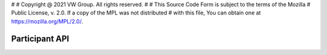 #
# Copyright @ 2021 VW Group. All rights reserved.
#
# This Source Code Form is subject to the terms of the Mozilla
# Public License, v. 2.0. If a copy of the MPL was not distributed
# with this file, You can obtain one at https://mozilla.org/MPL/2.0/.


==============================
Participant API
==============================

.. doxygennamespace:: fep3
   :project: fep_participant_api

